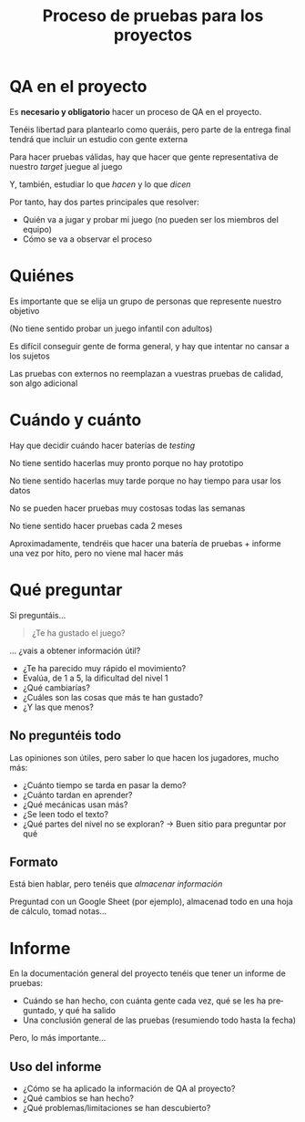 #+title: Proceso de pruebas para los proyectos
#+LANGUAGE: es
#+OPTIONS: toc:nil reveal_history:t timestamp:nil date:nil author:nil num:nil reveal_single_file:t reveal_slide_number:t
#+REVEAL_EXTRA_CSS: css.css
#+REVEAL_THEME: beige

* QA en el proyecto

Es *necesario y obligatorio* hacer un proceso de QA en el proyecto.

#+REVEAL: split

Tenéis libertad para plantearlo como queráis, pero parte de la entrega
final tendrá que incluir un estudio con gente externa

#+REVEAL: split

Para hacer pruebas válidas, hay que hacer que gente representativa de
nuestro /target/ juegue al juego

#+REVEAL: split

Y, también, estudiar lo que /hacen/ y lo que /dicen/

#+REVEAL: split

Por tanto, hay dos partes principales que resolver:

- Quién va a jugar y probar mi juego (no pueden ser los miembros del
  equipo)
- Cómo se va a observar el proceso

* Quiénes

#+REVEAL: split

Es importante que se elija un grupo de personas que represente nuestro
objetivo

(No tiene sentido probar un juego infantil con adultos)

#+REVEAL: split

Es difícil conseguir gente de forma general, y hay que intentar no
cansar a los sujetos

#+REVEAL: split

Las pruebas con externos no reemplazan a vuestras pruebas de calidad,
son algo adicional

* Cuándo y cuánto

#+REVEAL: split

Hay que decidir cuándo hacer baterías de /testing/

#+REVEAL: split

No tiene sentido hacerlas muy pronto porque no hay prototipo

No tiene sentido hacerlas muy tarde porque no hay tiempo para usar los
datos

#+REVEAL: split

No se pueden hacer pruebas muy costosas todas las semanas

No tiene sentido hacer pruebas cada 2 meses

#+REVEAL: split

Aproximadamente, tendréis que hacer una batería de pruebas + informe una
vez por hito, pero no viene mal hacer más

* Qué preguntar

#+REVEAL: split

Si preguntáis...

#+begin_quote
¿Te ha gustado el juego?

#+end_quote

#+REVEAL: split

... ¿vais a obtener información útil?

#+REVEAL: split

- ¿Te ha parecido muy rápido el movimiento?
- Evalúa, de 1 a 5, la dificultad del nivel 1
- ¿Qué cambiarías?
- ¿Cuáles son las cosas que más te han gustado?
- ¿Y las que menos?

** No preguntéis todo

Las opiniones son útiles, pero saber lo que hacen los jugadores, mucho
más:

#+REVEAL: split

- ¿Cuánto tiempo se tarda en pasar la demo?
- ¿Cuánto tardan en aprender?
- ¿Qué mecánicas usan más?
- ¿Se leen todo el texto?
- ¿Qué partes del nivel no se exploran? \(\rightarrow\) Buen sitio para preguntar por qué


** Formato

Está bien hablar, pero tenéis que /almacenar información/

#+REVEAL: split

Preguntad con un Google Sheet (por ejemplo), almacenad todo en una hoja
de cálculo, tomad notas...

* Informe

#+REVEAL: split

En la documentación general del proyecto tenéis que tener un informe de
pruebas:

- Cuándo se han hecho, con cuánta gente cada vez, qué se les ha
  preguntado, y qué ha salido
- Una conclusión general de las pruebas (resumiendo todo hasta la fecha)

#+REVEAL: split

Pero, lo más importante...

** Uso del informe

- ¿Cómo se ha aplicado la información de QA al proyecto?
- ¿Qué cambios se han hecho?
- ¿Qué problemas/limitaciones se han descubierto?

# Local variables:
# after-save-hook: org-re-reveal-export-to-html
# end:

